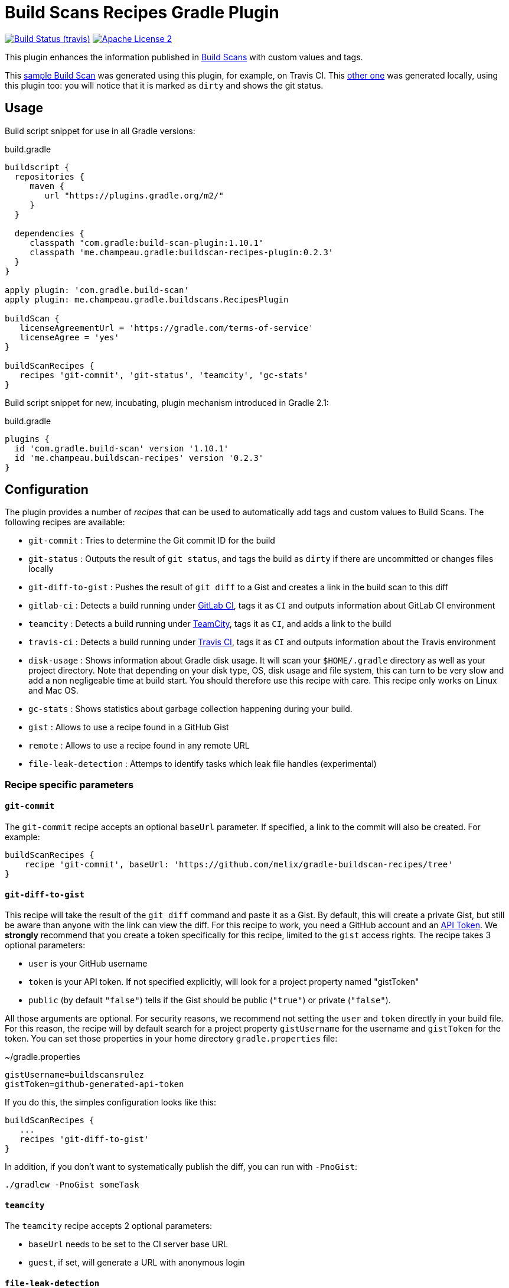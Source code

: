 = Build Scans Recipes Gradle Plugin
:buildscan-version: 1.10.1
:plugin-version: 0.2.3

image:http://img.shields.io/travis/melix/gradle-buildscan-recipes/master.svg["Build Status (travis)", link="https://travis-ci.org/melix/gradle-buildscan-recipes"]
image:http://img.shields.io/badge/license-ASF2-blue.svg["Apache License 2", link="http://www.apache.org/licenses/LICENSE-2.0.txt"]

This plugin enhances the information published in https://scans.gradle.com[Build Scans] with custom values and tags.

This https://scans.gradle.com/s/wjgfuwn447g2o[sample Build Scan] was generated using this plugin, for example, on Travis CI.
This https://scans.gradle.com/s/sburrg2uho64k[other one] was generated locally, using this plugin too: you will notice
that it is marked as `dirty` and shows the git status.

== Usage

Build script snippet for use in all Gradle versions:
[source,groovy]
[subs="attributes"]
.build.gradle
----
buildscript {
  repositories {
     maven {
        url "https://plugins.gradle.org/m2/"
     }
  }

  dependencies {
     classpath "com.gradle:build-scan-plugin:{buildscan-version}"
     classpath 'me.champeau.gradle:buildscan-recipes-plugin:{plugin-version}'
  }
}

apply plugin: 'com.gradle.build-scan'
apply plugin: me.champeau.gradle.buildscans.RecipesPlugin

buildScan {
   licenseAgreementUrl = 'https://gradle.com/terms-of-service'
   licenseAgree = 'yes'
}

buildScanRecipes {
   recipes 'git-commit', 'git-status', 'teamcity', 'gc-stats'
}
----

Build script snippet for new, incubating, plugin mechanism introduced in Gradle 2.1:
[source,groovy]
[subs="attributes"]
.build.gradle
----
plugins {
  id 'com.gradle.build-scan' version '{buildscan-version}'
  id 'me.champeau.buildscan-recipes' version '{plugin-version}'
}
----

== Configuration

The plugin provides a number of _recipes_ that can be used to automatically add tags and custom values to Build Scans.
The following recipes are available:

* `git-commit`          : Tries to determine the Git commit ID for the build
* `git-status`          : Outputs the result of `git status`, and tags the build as `dirty` if there are uncommitted or changes files locally
* `git-diff-to-gist`    : Pushes the result of `git diff` to a Gist and creates a link in the build scan to this diff
* `gitlab-ci`           : Detects a build running under https://docs.gitlab.com/ce/ci/README.html[GitLab CI], tags it as `CI` and outputs information about GitLab CI environment
* `teamcity`            : Detects a build running under https://www.jetbrains.com/teamcity/[TeamCity], tags it as `CI`, and adds a link to the build
* `travis-ci`           : Detects a build running under https://travis-ci.org[Travis CI], tags it as `CI` and outputs information about the Travis environment
* `disk-usage`          : Shows information about Gradle disk usage. It will scan your `$HOME/.gradle` directory as well as your project directory. Note that depending on your disk type, OS, disk usage and file system, this can turn to be very slow and add a non negligeable time at build start. You should therefore use this recipe with care. This recipe only works on Linux and Mac OS.
* `gc-stats`            : Shows statistics about garbage collection happening during your build.
* `gist`                : Allows to use a recipe found in a GitHub Gist
* `remote`              : Allows to use a recipe found in any remote URL
* `file-leak-detection` : Attemps to identify tasks which leak file handles (experimental)

=== Recipe specific parameters

==== `git-commit`

The `git-commit` recipe accepts an optional `baseUrl` parameter. If specified, a link to the commit will also be created. For example:

[source,groovy]
----
buildScanRecipes {
    recipe 'git-commit', baseUrl: 'https://github.com/melix/gradle-buildscan-recipes/tree'
}
----

==== `git-diff-to-gist`

This recipe will take the result of the `git diff` command and paste it as a Gist. By default, this will create a private
Gist, but still be aware than anyone with the link can view the diff. For this recipe to work, you need a GitHub account
 and an https://github.com/settings/tokens[API Token]. We *strongly* recommend that you create a token specifically for
  this recipe, limited to the `gist` access rights. The recipe takes 3 optional parameters:

* `user` is your GitHub username
* `token` is your API token. If not specified explicitly, will look for a project property named "gistToken"
* `public` (by default `"false"`) tells if the Gist should be public (`"true"`) or private (`"false"`).

All those arguments are optional. For security reasons, we recommend not setting the `user` and `token` directly in your
build file. For this reason, the recipe will by default search for a project property `gistUsername` for the username
and `gistToken` for the token. You can set those properties in your home directory `gradle.properties` file:

.~/gradle.properties
```
gistUsername=buildscansrulez
gistToken=github-generated-api-token
```

If you do this, the simples configuration looks like this:

```
buildScanRecipes {
   ...
   recipes 'git-diff-to-gist'
}
```

In addition, if you don't want to systematically publish the diff, you can run with `-PnoGist`:

```
./gradlew -PnoGist someTask
```

==== `teamcity`

The `teamcity` recipe accepts 2 optional parameters:

* `baseUrl` needs to be set to the CI server base URL
* `guest`, if set, will generate a URL with anonymous login

==== `file-leak-detection`

This recipe will attempt to detect which tasks leak file handles (a leaking file handle is often referred to a file which is open
but never closed). If a file is opened during a build, but never closed, subsequent builds may fail, dependending on your operating
system, because of those. Typically, your build could fail removing a jar file because the previous build opened it, but never closed
it. This is problematic in Gradle if you use the daemon, which is now on by default. So it is important to track which tasks
do not properly close their files, so that you can either report to the plugin author (for tasks defined in a plugin) or fix your
build.

The recipe works by loading http://file-leak-detector.kohsuke.org/[a Java agent] that will track file handles. If leaking files
are detected, the build scan will report a `LEAKING FILE HANDLES` tag, and in custom values you will see each file that leaks a
file, with the files and details as to where it happens (for debugging).

For example, imagine the following build file:

[source,groovy]
----
task foo1 {
   doLast {
      def fos = file('/tmp/foo1.txt').newOutputStream()
   }
}

task foo2 {
   doLast {
      def fos = file('/tmp/foo2.txt').newOutputStream()
      fos.close()
   }
}
----

The `foo1` task is opening a file, but never closes it. The `foo2` task, on the contrary, closes it properly. Here's the
resulting https://scans.gradle.com/s/dpvxomrln43bo/custom-values[build scan]. The details file contains the stack trace to
the file open, so you could see:

```
...snip...
	at build_733t8o56jehucx5ms8s6ul86j$_run_closure6$_closure11.doCall(/home/cchampeau/DEV/PROJECTS/GITHUB/buildscan-recipes-plugin/test/build.gradle:67)
	at sun.reflect.NativeMethodAccessorImpl.invoke0(Native Method)
...snip...

```

And therefore find out where the file is opened and never closed.

This recipe is still experimental, as it could potentially detect files opened by Gradle, which are closed _after_ a build is finished.

If the recipe is applied, it is still possible to avoid loading the agent and paying the overhead of detection by using `-PdisableLeakDetection`.

=== External recipes

In addition to the bundled recipes, it is possible to use recipes on external resources. The first recipe allows to
reference another recipe found in a GitHub Gist:

==== `gist`

```
buildScanRecipes {
   recipe 'gist', user: 'melix',
                  id: '5944cb701d6c9650ecaccccd4642ea5f',
                  rev: '4b40b45559929ee2baaa7599e29dd78e51c3843a',
                  recipe: 'my-recipe',
                  // external recipe parameters
                  name: 'Bob'
}
```

The `gist` recipe accepts the following parameters:

- `user`: username of the gist owner
- `id` id of the gist
- `recipe` name of the file containing the gist
- `rev` revision of the gist. If absent, the compiled recipe will not be cached.

Any additional parameter will be passed to the remote recipe (here, the `name` parameter).

If the `rev` parameter is present, we're pointing at
a specific version of the Gist, so the recipe will fetch it only once, compile it and cache it in the
`$USER_HOME/.gradle/buildScanRecipes` directory. If it is absent, it is going to point to `HEAD`, meaning that
each time the recipe is called, it's going to fetch it remotely, compile it, but it will *not* cache the result.

==== `remote`

As an alternative to the `gist` recipe, you can simply reference any remote URL, using the `remote` recipe:

```
   recipe 'remote',
          url: 'https://gist.githubusercontent.com/melix/5944cb701d6c9650ecaccccd4642ea5f/raw//my-recipe.groovy',
          cache: 'true',
          // external recipe parameters below:
          name: 'Bob'
```

This recipe will fetch the remote recipe, compile it, and cache it if and only if the `cache` flag is set to `true`. The
recipe accepts 2 parameters:

* `url` : the URL of the script, pointing at a Groovy recipe script
* `cache` : if `true`, the URL will only be fetched the first time, then it will compile the script and subsequent
executions will reuse the result, avoiding a network call and compile phase.

Any additional parameter will be passed to the remote recipe (here, the `name` parameter).

It's worth noting that this recipe can be used to compile local recipes too, or to test recipes before you publish
them on a Gist or anywhere else:

```
buildScanRecipes {
   recipe 'remote',
          url: file('recipes/my-awesome-recipe.groovy').toURL(),
          // local recipe parameters below
          name: 'Bob'
}
```

== Adding recipes

Recipes are written in Groovy and can be found in the https://github.com/melix/gradle-buildscan-recipes/tree/master/src/recipes[recipes] directory. Note that the rules are _statically compiled_ and expose 2 variables:

* `buildScan`, of type `BuildScanExtension`, providing ability to tag a build scan, add a link, or add custom values
* `gradle`, giving access to the `Gradle` instance of the build
* `params`, a `Map<String, String>` of parameters (non-null, but maybe empty)

Recipes are bundled with this plugin.

